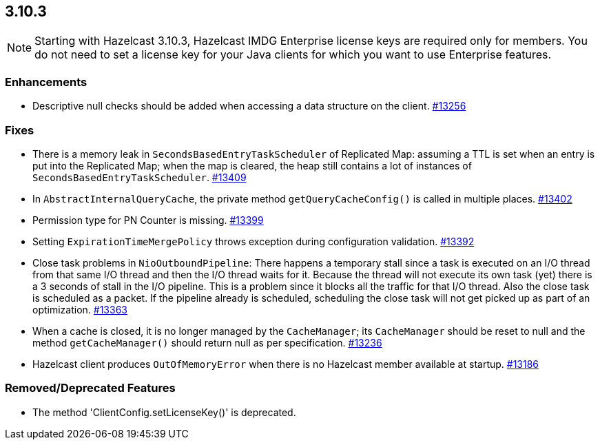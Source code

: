 
== 3.10.3

NOTE: Starting with Hazelcast 3.10.3, Hazelcast IMDG Enterprise license keys are required only for members. You do not need to set a license key for your Java clients for which you want to use Enterprise features.

[[enh-3103]]
=== Enhancements

* Descriptive null checks should be added when accessing a data structure on the client. https://github.com/hazelcast/hazelcast/pull/13256[#13256]

[[fixes-3103]]
=== Fixes

* There is a memory leak in `SecondsBasedEntryTaskScheduler` of Replicated Map: assuming a TTL is set when an entry is put into the Replicated Map; when the map is cleared, the heap still contains a lot of instances of `SecondsBasedEntryTaskScheduler`. https://github.com/hazelcast/hazelcast/issues/13409[#13409]
* In `AbstractInternalQueryCache`, the private method `getQueryCacheConfig()` is called in multiple places. https://github.com/hazelcast/hazelcast/issues/13402[#13402]
* Permission type for PN Counter is missing. https://github.com/hazelcast/hazelcast/issues/13399[#13399]
* Setting `ExpirationTimeMergePolicy` throws exception during configuration validation. https://github.com/hazelcast/hazelcast/issues/13392[#13392]
* Close task problems in `NioOutboundPipeline`: There happens a temporary stall since a task is executed on an I/O thread from that same I/O thread and then the I/O thread waits for it. Because the thread will not execute its own task (yet) there is a 3 seconds of stall in the I/O pipeline. This is a problem since it blocks all the traffic for that I/O thread. Also the close task is scheduled as a packet. If the pipeline already is scheduled, scheduling the close task will not get picked up as part of an optimization. https://github.com/hazelcast/hazelcast/pull/13363[#13363]
* When a cache is closed, it is no longer managed by the `CacheManager`;
its `CacheManager` should be reset to null and the method `getCacheManager()` should
return null as per specification. https://github.com/hazelcast/hazelcast/pull/13236[#13236]
*  Hazelcast client produces `OutOfMemoryError` when there is no Hazelcast member available at startup. https://github.com/hazelcast/hazelcast/issues/13186[#13186]

[rd-3103]
=== Removed/Deprecated Features

* The method 'ClientConfig.setLicenseKey()' is deprecated.